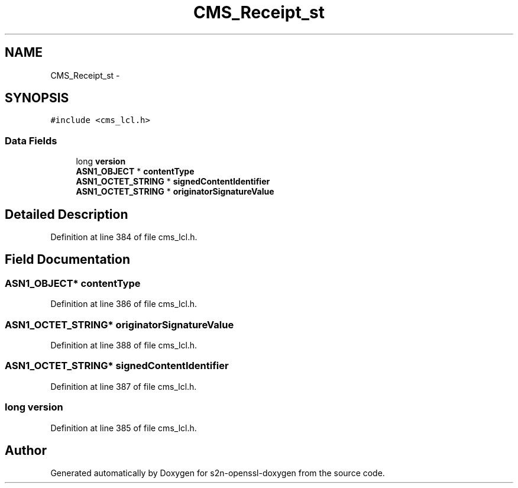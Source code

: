.TH "CMS_Receipt_st" 3 "Thu Jun 30 2016" "s2n-openssl-doxygen" \" -*- nroff -*-
.ad l
.nh
.SH NAME
CMS_Receipt_st \- 
.SH SYNOPSIS
.br
.PP
.PP
\fC#include <cms_lcl\&.h>\fP
.SS "Data Fields"

.in +1c
.ti -1c
.RI "long \fBversion\fP"
.br
.ti -1c
.RI "\fBASN1_OBJECT\fP * \fBcontentType\fP"
.br
.ti -1c
.RI "\fBASN1_OCTET_STRING\fP * \fBsignedContentIdentifier\fP"
.br
.ti -1c
.RI "\fBASN1_OCTET_STRING\fP * \fBoriginatorSignatureValue\fP"
.br
.in -1c
.SH "Detailed Description"
.PP 
Definition at line 384 of file cms_lcl\&.h\&.
.SH "Field Documentation"
.PP 
.SS "\fBASN1_OBJECT\fP* contentType"

.PP
Definition at line 386 of file cms_lcl\&.h\&.
.SS "\fBASN1_OCTET_STRING\fP* originatorSignatureValue"

.PP
Definition at line 388 of file cms_lcl\&.h\&.
.SS "\fBASN1_OCTET_STRING\fP* signedContentIdentifier"

.PP
Definition at line 387 of file cms_lcl\&.h\&.
.SS "long version"

.PP
Definition at line 385 of file cms_lcl\&.h\&.

.SH "Author"
.PP 
Generated automatically by Doxygen for s2n-openssl-doxygen from the source code\&.
